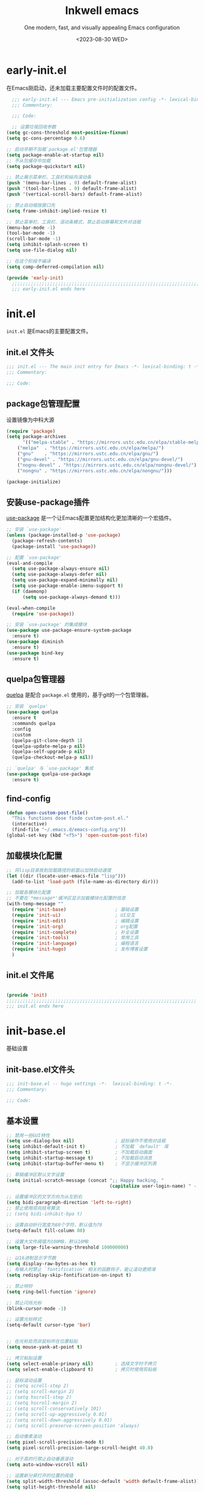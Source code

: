 #+TITLE: Inkwell emacs
#+SUBTITLE:  One modern, fast, and visually appealing Emacs configuration
#+AUTHOR: Elon Li
#+DATE: <2023-08-30 WED>
#+EMAIL: elonisme@keemail.me

#+STARTUP: overview
#+OPTIONS: author:nil date:nil email:nil timestamp:nil num:t

* early-init.el
:PROPERTIES:
:HEADER-ARGS: :tangle early-init.el
:END:

在Emacs刚启动，还未加载主要配置文件时的配置文件。

#+BEGIN_SRC emacs-lisp
  ;;; early-init.el --- Emacs pre-initialization config -*- lexical-binding: t -*-
  ;;; Commentary:

  ;;; Code:

  ;; 设置垃圾回收参数
(setq gc-cons-threshold most-positive-fixnum)
(setq gc-cons-percentage 0.6)

;; 启动早期不加载`package.el'包管理器
(setq package-enable-at-startup nil)
;; 不从包缓存中加载
(setq package-quickstart nil)

;; 禁止展示菜单栏、工具栏和纵向滚动条
(push '(menu-bar-lines . 0) default-frame-alist)
(push '(tool-bar-lines . 0) default-frame-alist)
(push '(vertical-scroll-bars) default-frame-alist)

;; 禁止自动缩放窗口先
(setq frame-inhibit-implied-resize t)

;; 禁止菜单栏、工具栏、滚动条模式，禁止启动屏幕和文件对话框
(menu-bar-mode -1)
(tool-bar-mode -1)
(scroll-bar-mode -1)
(setq inhibit-splash-screen t)
(setq use-file-dialog nil)

;; 在这个阶段不编译
(setq comp-deferred-compilation nil)

(provide 'early-init)
  ;;;;;;;;;;;;;;;;;;;;;;;;;;;;;;;;;;;;;;;;;;;;;;;;;;;;;;;;;;;;;;;;;;;;;;
  ;;; early-init.el ends here
#+END_SRC

* init.el
:PROPERTIES:
:HEADER-ARGS: :tangle init.el
:END:

=init.el= 是Emacs的主要配置文件。

** init.el 文件头
#+BEGIN_SRC emacs-lisp
;;; init.el --- The main init entry for Emacs -*- lexical-binding: t -*-
;;; Commentary:

;;; Code:

#+END_SRC

** package包管理配置
设置镜像为中科大源

#+begin_src emacs-lisp
(require 'package)
(setq package-archives
      '(("melpa-stable" . "https://mirrors.ustc.edu.cn/elpa/stable-melpa/")
	("melpa"  . "https://mirrors.ustc.edu.cn/elpa/melpa/")
	("gnu"    . "https://mirrors.ustc.edu.cn/elpa/gnu/")
	("gnu-devel" . "https://mirrors.ustc.edu.cn/elpa/gnu-devel/")
	("nognu-devel" . "https://mirrors.ustc.edu.cn/elpa/nongnu-devel/")
	("nongnu" . "https://mirrors.ustc.edu.cn/elpa/nongnu/")))

(package-initialize)
#+end_src

** 安装use-package插件
[[https://github.com/jwiegley/use-package][use-package]] 是一个让Emacs配置更加结构化更加清晰的一个宏插件。

#+begin_src emacs-lisp
;; 安装 `use-package'
(unless (package-installed-p 'use-package)
  (package-refresh-contents)
  (package-install 'use-package))

;; 配置 `use-package'
(eval-and-compile
  (setq use-package-always-ensure nil)
  (setq use-package-always-defer nil)
  (setq use-package-expand-minimally nil)
  (setq use-package-enable-imenu-support t)
  (if (daemonp)
	  (setq use-package-always-demand t)))

(eval-when-compile
  (require 'use-package))

;; 安装 `use-package' 的集成模块
(use-package use-package-ensure-system-package
  :ensure t)
(use-package diminish
  :ensure t)
(use-package bind-key
  :ensure t)
#+end_src

** quelpa包管理器
[[https://github.com/quelpa/quelpa][quelpa]] 是配合 =package.el= 使用的，基于git的一个包管理器。
#+BEGIN_SRC emacs-lisp
;; 安装 `quelpa'
(use-package quelpa
  :ensure t
  :commands quelpa
  :config
  :custom
  (quelpa-git-clone-depth 1)
  (quelpa-update-melpa-p nil)
  (quelpa-self-upgrade-p nil)
  (quelpa-checkout-melpa-p nil))

;; `quelpa' 与 `use-package' 集成
(use-package quelpa-use-package
  :ensure t)
#+END_SRC

** find-config
#+BEGIN_SRC emacs-lisp
(defun open-custom-post-file()
  "This functions dose finde custom-post.el."
  (interactive)
  (find-file "~/.emacs.d/emacs-config.org"))
(global-set-key (kbd "<f5>") 'open-custom-post-file)
#+END_SRC

** 加载模块化配置

#+BEGIN_SRC emacs-lisp
  ;; 将lisp目录放到加载路径的前面以加快启动速度
  (let ((dir (locate-user-emacs-file "lisp")))
    (add-to-list 'load-path (file-name-as-directory dir)))

  ;; 加载各模块化配置
  ;; 不要在`*message*'缓冲区显示加载模块化配置的信息
  (with-temp-message ""
    (require 'init-base)                  ; 基础设置
    (require 'init-ui)                    ; UI交互
    (require 'init-edit)                  ; 编辑设置
    (require 'init-org)                   ; org配置
    (require 'init-complete)              ; 补全设置
    (require 'init-tools)                 ; 常用工具
    (require 'init-language)              ; 编程语言
    (require 'init-hugo)                  ; 发布博客设置
    )
#+END_SRC

** init.el 文件尾
#+BEGIN_SRC emacs-lisp

(provide 'init)
;;;;;;;;;;;;;;;;;;;;;;;;;;;;;;;;;;;;;;;;;;;;;;;;;;;;;;;;;;;;;;;;;;;;;;
;;; init.el ends here
#+END_SRC

* init-base.el
:PROPERTIES:
:HEADER-ARGS: :tangle lisp/init-base.el :mkdirp yes
:END:
基础设置

** init-base.el文件头
#+BEGIN_SRC emacs-lisp
;;; init-base.el -- hugo settings -*-  lexical-binding: t -*-
;;; Commentary:

;;; Code:
#+END_SRC

** 基本设置
#+BEGIN_SRC emacs-lisp
;; 禁用一些GUI特性
(setq use-dialog-box nil)               ; 鼠标操作不使用对话框
(setq inhibit-default-init t)           ; 不加载 `default' 库
(setq inhibit-startup-screen t)         ; 不加载启动画面
(setq inhibit-startup-message t)        ; 不加载启动消息
(setq inhibit-startup-buffer-menu t)    ; 不显示缓冲区列表

;; 草稿缓冲区默认文字设置
(setq initial-scratch-message (concat ";; Happy hacking, "
                                      (capitalize user-login-name) " - Emacs ♥ you!\n\n"))

;; 设置缓冲区的文字方向为从左到右
(setq bidi-paragraph-direction 'left-to-right)
;; 禁止使用双向括号算法
;; (setq bidi-inhibit-bpa t)

;; 设置自动折行宽度为80个字符，默认值为70
(setq-default fill-column 80)

;; 设置大文件阈值为100MB，默认10MB
(setq large-file-warning-threshold 100000000)

;; 以16进制显示字节数
(setq display-raw-bytes-as-hex t)
;; 有输入时禁止 `fontification' 相关的函数钩子，能让滚动更顺滑
(setq redisplay-skip-fontification-on-input t)

;; 禁止响铃
(setq ring-bell-function 'ignore)

;; 禁止闪烁光标
(blink-cursor-mode -1)

;; 设置光标样式
(setq-default cursor-type 'bar) 


;; 在光标处而非鼠标所在位置粘贴
(setq mouse-yank-at-point t)

;; 拷贝粘贴设置
(setq select-enable-primary nil)        ; 选择文字时不拷贝
(setq select-enable-clipboard t)        ; 拷贝时使用剪贴板

;; 鼠标滚动设置
;; (setq scroll-step 2)
;; (setq scroll-margin 2)
;; (setq hscroll-step 2)
;; (setq hscroll-margin 2)
;; (setq scroll-conservatively 101)
;; (setq scroll-up-aggressively 0.01)
;; (setq scroll-down-aggressively 0.01)
;; (setq scroll-preserve-screen-position 'always)

;; 启动像素滚动
(setq pixel-scroll-precision-mode t)
(setq pixel-scroll-precision-large-scroll-height 40.0)

;; 对于高的行禁止自动垂直滚动
(setq auto-window-vscroll nil)

;; 设置新分屏打开的位置的阈值
(setq split-width-threshold (assoc-default 'width default-frame-alist))
(setq split-height-threshold nil)

;; TAB键设置，在Emacs里不使用TAB键，所有的TAB默认为4个空格
(setq-default indent-tabs-mode nil)
(setq-default tab-width 4)

;; yes或no提示设置，通过下面这个函数设置当缓冲区名字匹配到预设的字符串时自动回答yes
(setq original-y-or-n-p 'y-or-n-p)
(defalias 'original-y-or-n-p (symbol-function 'y-or-n-p))
(defun default-yes-sometimes (prompt)
  "automatically say y when buffer name match following string"
  (if (or
	   (string-match "has a running process" prompt)
	   (string-match "does not exist; create" prompt)
	   (string-match "modified; kill anyway" prompt)
	   (string-match "Delete buffer using" prompt)
	   (string-match "Kill buffer of" prompt)
	   (string-match "still connected.  Kill it?" prompt)
	   (string-match "Shutdown the client's kernel" prompt)
	   (string-match "kill them and exit anyway" prompt)
	   (string-match "Revert buffer from file" prompt)
	   (string-match "Kill Dired buffer of" prompt)
	   (string-match "delete buffer using" prompt)
       (string-match "Kill all pass entry" prompt)
       (string-match "for all cursors" prompt)
	   (string-match "Do you want edit the entry" prompt))
	  t
    (original-y-or-n-p prompt)))
(defalias 'yes-or-no-p 'default-yes-sometimes)
(defalias 'y-or-n-p 'default-yes-sometimes)

;; 设置剪贴板历史长度300，默认为60
(setq kill-ring-max 200)

;; 在剪贴板里不存储重复内容
(setq kill-do-not-save-duplicates t)

;; 设置位置记录长度为6，默认为16
;; 可以使用 `counsel-mark-ring' or `consult-mark' (C-x j) 来访问光标位置记录
;; 使用 C-x C-SPC 执行 `pop-global-mark' 直接跳转到上一个全局位置处
;; 使用 C-u C-SPC 跳转到本地位置处
(setq mark-ring-max 6)
(setq global-mark-ring-max 6)

;; 设置 emacs-lisp 的限制
(setq max-lisp-eval-depth 10000)        ; 默认值为 800
(setq max-specpdl-size 10000)           ; 默认值为 1600

;; 启用 `list-timers', `list-threads' 这两个命令
(put 'list-timers 'disabled nil)
(put 'list-threads 'disabled nil)

;; (that uses mouse-select/middle-button-click)
(setq x-select-enable-clipboard t)

;; If emacs is run in a terminal, the clipboard- functions have no
;; effect. Instead, we use of xsel, see
;; http://www.vergenet.net/~conrad/software/xsel/ -- "a command-line
;; program for getting and setting the contents of the X selection"
(unless window-system
 (when (getenv "DISPLAY")
  ;; Callback for when user cuts
  (defun xsel-cut-function (text &optional push)
    ;; Insert text to temp-buffer, and "send" content to xsel stdin
    (with-temp-buffer
      (insert text)
      ;; I prefer using the "clipboard" selection (the one the
      ;; typically is used by c-c/c-v) before the primary selection
      ;; (that uses mouse-select/middle-button-click)
      (call-process-region (point-min) (point-max) "xsel" nil 0 nil "--clipboard" "--input")))
  ;; Call back for when user pastes
  (defun xsel-paste-function()
    ;; Find out what is current selection by xsel. If it is different
    ;; from the top of the kill-ring (car kill-ring), then return
    ;; it. Else, nil is returned, so whatever is in the top of the
    ;; kill-ring will be used.
    (let ((xsel-output (shell-command-to-string "xsel --clipboard --output")))
      (unless (string= (car kill-ring) xsel-output)
	xsel-output )))
  ;; Attach callbacks to hooks
  (setq interprogram-cut-function 'xsel-cut-function)
  (setq interprogram-paste-function 'xsel-paste-function)
  ;; Idea from
  ;; http://shreevatsa.wordpress.com/2006/10/22/emacs-copypaste-and-x/
  ;; http://www.mail-archive.com/help-gnu-emacs@gnu.org/msg03577.html
 ))


;; 启用xterm-mouse-mode以支持鼠标选择文本
(xterm-mouse-mode 1)

;; 启用x-clipboard集成
(setq x-select-request-type '(UTF8_STRING COMPOUND_TEXT TEXT STRING))

;; 退出Emacs时进行确认
(setq confirm-kill-emacs 'y-or-n-p)

;; 在模式栏上显示当前光标的列号
(column-number-mode t)

#+END_SRC

** 编码设置
#+BEGIN_SRC emacs-lisp
  ;; 配置所有的编码为UTF-8，参考：
  ;; https://thraxys.wordpress.com/2016/01/13/utf-8-in-emacs-everywhere-forever/
  (setq locale-coding-system 'utf-8)
  (set-terminal-coding-system 'utf-8)
  (set-keyboard-coding-system 'utf-8)
  (set-selection-coding-system 'utf-8)
  (set-default-coding-systems 'utf-8)
  (set-language-environment 'utf-8)
  (set-clipboard-coding-system 'utf-8)
  (set-file-name-coding-system 'utf-8)
  (set-buffer-file-coding-system 'utf-8)
  (prefer-coding-system 'utf-8)
  (modify-coding-system-alist 'process "*" 'utf-8)
  (when (display-graphic-p)
    (setq x-select-request-type '(UTF8_STRING COMPOUND_TEXT TEXT STRING)))
#+END_SRC

** line-number-mode
#+BEGIN_SRC emacs-lisp
  ;; 在编程模式下显示行号
  (add-hook 'prog-mode-hook 'display-line-numbers-mode)
  ;; 在其他模式下禁用行号显示
  (global-display-line-numbers-mode -1)
#+END_SRC

** no-littering让配置目录简洁
#+BEGIN_SRC emacs-lisp
  (use-package no-littering
    :ensure t)
#+END_SRC

** saveplace记住每个文件的光标位置
#+BEGIN_SRC emacs-lisp
  (use-package saveplace
    :ensure nil
    :hook (after-init . save-place-mode))
#+END_SRC

** recentf最近打开的文件历史
#+BEGIN_SRC emacs-lisp
  (use-package recentf
  :ensure nil
  :defines no-littering-etc-directory no-littering-var-directory
  :hook (after-init . recentf-mode)
  :custom
  (recentf-max-saved-items 300)
  (recentf-auto-cleanup 'never)
  ;; `recentf-add-file' will apply handlers first, then call `string-prefix-p'
  ;; to check if it can be pushed to recentf list.
  (recentf-filename-handlers '(abbreviate-file-name))
  (recentf-exclude `(,@(cl-loop for f in `(,package-user-dir
                                           ,no-littering-var-directory
                                           ,no-littering-etc-directory)
                                collect (abbreviate-file-name f))
                     ;; Folders on MacOS start
                     "^/private/tmp/"
                     "^/var/folders/"
                     ;; Folders on MacOS end
                     ".cache"
                     ".cask"
                     ".elfeed"
                     "elfeed"
                     "bookmarks"
                     "cache"
                     "ido.*"
                     "persp-confs"
                     "recentf"
                     "undo-tree-hist"
                     "url"
                     "^/tmp/"
                     "/ssh\\(x\\)?:"
                     "/su\\(do\\)?:"
                     "^/usr/include/"
                     "/TAGS\\'"
                     "COMMIT_EDITMSG\\'")))
#+END_SRC

** savehist
#+BEGIN_SRC emacs-lisp
  (use-package savehist
    :ensure nil
    :hook (after-init . savehist-mode)
    :config
    ;; Allow commands in minibuffers, will affect `dired-do-dired-do-find-regexp-and-replace' command:
    (setq enable-recursive-minibuffers t)
    (setq history-length 1000)
    (setq savehist-additional-variables '(mark-ring
                                          global-mark-ring
                                          search-ring
                                          regexp-search-ring
                                          extended-command-history))
    (setq savehist-autosave-interval 300))
#+END_SRC

** crux
#+BEGIN_SRC emacs-lisp
(use-package crux
  :ensure t
  :bind (("C-a" . crux-move-beginning-of-line)
         ("C-x 4 t" . crux-transpose-windows)
         ("C-x K" . crux-kill-other-buffers)
         ("C-k" . crux-smart-kill-line)
         ("C-c r" . crux-rename-file-and-buffer)
         ("C-x DEL" . crux-kill-line-backwards))
  :config
  (crux-with-region-or-buffer indent-region)
  (crux-with-region-or-buffer untabify)
  (crux-with-region-or-point-to-eol kill-ring-save)
  (defalias 'rename-file-and-buffer #'crux-rename-file-and-buffer))
#+END_SRC

** restart-emacs

#+BEGIN_SRC emacs-lisp
  (use-package restart-emacs
  :ensure t
  :bind
  (("C-c C-x r" . restart-emacs))
  )
#+END_SRC

** 关闭自动备份

#+BEGIN_SRC emacs-lisp
(setq make-backup-files nil)                                  ; 不自动备份
(setq auto-save-default nil)                                  ; 不使用Emacs自带的自动保存
#+END_SRC

** 自动加载
#+BEGIN_SRC emacs-lisp
(use-package autorevert
  :ensure nil
  :hook (after-init . global-auto-revert-mode)
  :bind ("s-u" . revert-buffer)
  :custom
  (auto-revert-interval 10)
  (auto-revert-avoid-polling t)
  (auto-revert-verbose nil)
  (auto-revert-remote-files t)
  (auto-revert-check-vc-info t)
  (global-auto-revert-non-file-buffers t))
#+END_SRC

** Swiper
#+BEGIN_SRC emacs-lisp
(use-package swiper
  :ensure t
  :bind (("C-s" . swiper)
         )
  )
#+END_SRC


** init-base.el 文件尾
#+BEGIN_SRC emacs-lisp

(provide 'init-base)
;;;;;;;;;;;;;;;;;;;;;;;;;;;;;;;;;;;;;;;;;;;;;;;;;;;;;;;;;;;;;;;;;;;;;;
;;; init-base.el ends here
#+END_SRC

* init-ui.el
:PROPERTIES:
:HEADER-ARGS: :tangle lisp/init-ui.el :mkdirp yes
:END:
外观设置

** init-ui.el文件头
#+BEGIN_SRC emacs-lisp
;;; init-ui.el -- hugo settings -*-  lexical-binding: t -*-
;;; Commentary:

;;; Code:
#+END_SRC

** Dashboard
#+BEGIN_SRC emacs-lisp
(use-package dashboard
  :ensure t
  :init
  (progn
    ;; Set the title
    (setq dashboard-banner-logo-title "Welcom Inkwell Emacs")
    ;; Set the banner
    (setq dashboard-startup-banner "/home/elon/.emacs.d/logo.png")
    ;; Content is not centered by default. To center, set
    (setq dashboard-center-content t)
    (setq dashboard-display-icons-p t) ;; display icons on both GUI and terminal
    (setq dashboard-icon-type 'nerd-icons) ;; use `nerd-icons' package
    (setq dashboard-set-heading-icons t)
    (setq dashboard-set-file-icons t)
    )
  :config
  (dashboard-setup-startup-hook)

  ;; Customize the dashboard items
  (setq dashboard-items '((recents . 6)
                          (bookmarks . 6)
                          ))
  )
#+END_SRC

** keycast按键展示
#+BEGIN_SRC emacs-lisp
(use-package keycast
  :ensure t
  :hook (after-init . keycast-mode)
  :config
  ;; set for doom-modeline support
  ;; With the latest change 72d9add, mode-line-keycast needs to be modified to keycast-mode-line.
  (define-minor-mode keycast-mode
    "Show current command and its key binding in the mode line (fix for use with doom-mode-line)."
    :global t
    (if keycast-mode
        (progn
          (add-hook 'pre-command-hook 'keycast--update t)
          (add-to-list 'global-mode-string '("" keycast-mode-line "  ")))
      (remove-hook 'pre-command-hook 'keycast--update)
      (setq global-mode-string (delete '("" keycast-mode-line "  ") global-mode-string))
      ))

  (dolist (input '(self-insert-command
                   org-self-insert-command))
    (add-to-list 'keycast-substitute-alist `(,input "." "Typing…")))

  (dolist (event '(mouse-event-p
                   mouse-movement-p
                   mwheel-scroll))
    (add-to-list 'keycast-substitute-alist `(,event nil)))

  (setq keycast-log-format "%-20K%C\n")
  (setq keycast-log-frame-alist
        '((minibuffer . nil)))
  (setq keycast-log-newest-first t)
  )
#+END_SRC

** doom-modelien
#+BEGIN_SRC emacs-lisp
(use-package nyan-mode
  :ensure t
  :init (nyan-mode))

(use-package doom-modeline
  :ensure t
  :hook (after-init . doom-modeline-mode)
  :config
  (display-time-mode t)
  (setq doom-modeline-time t)
 )
#+END_SRC

** doom-themes
#+BEGIN_SRC emacs-lisp
(use-package doom-themes
  :ensure t
  :config
  (load-theme 'doom-moonlight t)
  )
#+END_SRC

** font-setting
#+BEGIN_SRC emacs-lisp
  (use-package fontaine
    :ensure t
    :when (display-graphic-p)
    ;; :hook (kill-emacs . fontaine-store-latest-preset)
    :config
    (setq fontaine-latest-state-file
	  (locate-user-emacs-file "etc/fontaine-latest-state.eld"))
    (setq fontaine-presets
	  '((regular
	     :default-height 150
	     :default-weight normal
	     :fixed-pitch-height 1.0
	     :variable-pitch-height 1.0
	     )
	    (large
	     :default-height 250
	     :default-weight normal
	     :fixed-pitch-height 1.0
	     :variable-pitch-height 1.05
	     )
	    (t
	     :default-family "IntelOne Mono"
         :fixed-pitch-family "IntelOne Mono"
         :variable-pitch-family "IntelOne Mono"
         :italic-family "IntelOne Mono"
         :default-weight normal
	     :variable-pitch-weight normal
	     :bold-weight normal
	     :italic-slant italic
	     :line-spacing 0.1)
	    ))
    ;; (fontaine-set-preset (or (fontaine-restore-latest-preset) 'regular))
    (fontaine-set-preset 'regular)

    ;; set emoji font
    (set-fontset-font
     t
     (if (version< emacs-version "28.2")
	 '(#x1f300 . #x1fad0)
       'emoji)
     (cond
      ((member "Noto Emoji" (font-family-list)) "Noto Emoji")
      ((member "Symbola" (font-family-list)) "Symbola")
      ((member "Noto Color Emoji" (font-family-list)) "Noto Color Emoji")
      ((member "Segoe UI Emoji" (font-family-list)) "Segoe UI Emoji")
      ))

     ;; set Chinese font
    (dolist (charset '(kana han symbol cjk-misc bopomofo))
      (set-fontset-font
       (frame-parameter nil 'font)
       charset
       (font-spec :family
		  (cond
		   ((eq system-type 'darwin)
		    (cond
		     ((member "Sarasa Term SC Nerd" (font-family-list)) "Sarasa Term SC Nerd")
		     ((member "PingFang SC" (font-family-list)) "PingFang SC")
		     ((member "WenQuanYi Zen Hei" (font-family-list)) "WenQuanYi Zen Hei")
		     ((member "Microsoft YaHei" (font-family-list)) "Microsoft YaHei")
		     ))
		   ((eq system-type 'gnu/linux)
		    (cond
		     ((member "Sarasa Term SC Nerd" (font-family-list)) "Sarasa Term SC Nerd")
		     ((member "WenQuanYi Zen Hei" (font-family-list)) "WenQuanYi Zen Hei")		     
		     ))
		   (t
		    (cond
		     ((member "Sarasa Term SC Nerd" (font-family-list)) "Sarasa Term SC Nerd")
		     ((member "Microsoft YaHei" (font-family-list)) "Microsoft YaHei")
		     )))
		  )))
    
    ;; set font scale
 (setq face-font-rescale-alist `(
                                  ("Symbola"             . 1.3)
                                  ("Microsoft YaHei"     . 1.2)
                                  ("WenQuanYi Zen Hei"   . 1.2)
                                  ("Sarasa Term SC Nerd" . 1.2)
                                  ("PingFang SC"         . 1.16)
                                  ("Lantinghei SC"       . 1.16)
                                  ("Kaiti SC"            . 1.16)
                                  ("Yuanti SC"           . 1.16)
                                  ("Apple Color Emoji"   . 0.91)
                                  ))
    
 )
#+END_SRC

#+CAPTION: 测试中英文字体对齐
#+NAME: 测试中英文字体对齐
| 汉字    | 你好  |
| English | Hello |

** nerd-icons
#+BEGIN_SRC emacs-lisp
(use-package nerd-icons
  :ensure t
  :custom
  ;; The Nerd Font you want to use in GUI
  ;; "Symbols Nerd Font Mono" is the default and is recommended
  ;; but you can use any other Nerd Font if you want
  (nerd-icons-font-family "Symbols Nerd Font Mono")
  )
#+END_SRC

** init-ui.el 文件尾
#+BEGIN_SRC emacs-lisp

(provide 'init-ui)
;;;;;;;;;;;;;;;;;;;;;;;;;;;;;;;;;;;;;;;;;;;;;;;;;;;;;;;;;;;;;;;;;;;;;;
;;; init-ui.el ends here
#+END_SRC

* init-edit.el
:PROPERTIES:
:HEADER-ARGS: :tangle lisp/init-edit.el :mkdirp yes
:END:
编辑设置

** init-edit.el文件头
#+BEGIN_SRC emacs-lisp
;;; init-edit.el -- hugo settings -*-  lexical-binding: t -*-
;;; Commentary:

;;; Code:
#+END_SRC

** ace-window
#+BEGIN_SRC emacs-lisp
    (use-package ace-window
    :ensure t
    :init
    (setq aw-keys '(?1 ?2 ?3 ?4 ?5 ?6 ?7 ?8 ?9))
    :config
    ;; 增大数字跳转显示的字体大小
    (custom-set-faces
     '(aw-leading-char-face ((t (:height 2.0 :foreground "red")))))
    :bind (("C-x o" . ace-window))
    )
  
#+END_SRC

** 恢复单屏
#+BEGIN_SRC emacs-lisp
(defun my-kill-buffer-and-close-window ()
  "Kill the current buffer and close its window."
  (interactive)
  (let ((current-window (selected-window))
        (buffer-to-kill (current-buffer)))
    (kill-buffer buffer-to-kill)
    (delete-window current-window)))

(global-set-key (kbd "C-x k") 'my-kill-buffer-and-close-window)
#+END_SRC

** good-scroll
#+BEGIN_SRC emacs-lisp
;; (use-package good-scroll
;;   :ensure t
;;   :if window-system          ; 在图形化界面时才使用这个插件
;;   :init (good-scroll-mode))
#+END_SRC

** multiple-cursors多光标编辑
#+BEGIN_SRC emacs-lisp
(use-package multiple-cursors
  :ensure t
  :bind-keymap ("C-c o" . multiple-cursors-map)
  :bind (("C-`"   . mc/mark-next-like-this)
         ;;("C-\\"  . mc/unmark-next-like-this)
         :map multiple-cursors-map
              ("SPC" . mc/edit-lines)
              (">"   . mc/mark-next-like-this)
              ("<"   . mc/mark-previous-like-this)
              ("a"   . mc/mark-all-like-this)
              ("n"   . mc/mark-next-like-this-word)
              ("p"   . mc/mark-previous-like-this-word)
              ("r"   . set-rectangular-region-anchor)
              )
  :config
  (defvar multiple-cursors-map nil "keymap for `multiple-cursors")
  (setq multiple-cursors-map (make-sparse-keymap))
  (setq mc/list-file (concat user-emacs-directory "/etc/mc-lists.el"))
  (setq mc/always-run-for-all t)
  )
#+END_SRC

** delsel选择文本输入时直接替换
#+BEGIN_SRC emacs-lisp
;; Directly modify when selecting text
(use-package delsel
  :ensure t
  :hook (after-init . delete-selection-mode))
#+END_SRC

** avy光标移动
#+BEGIN_SRC emacs-lisp
    (use-package avy
      :ensure t
      :bind (("C-." . my/avy-goto-char-timer)
	     ("C-。" . my/avy-goto-char-timer)
	     :map isearch-mode-map
	     ("C-." . avy-isearch))
      :config
      ;; Make `avy-goto-char-timer' support pinyin, refer to:
      ;; https://emacs-china.org/t/avy-avy-goto-char-timer/20900/2
      (defun my/avy-goto-char-timer (&optional arg)
	"Make avy-goto-char-timer support pinyin"
	(interactive "P")
	(let ((avy-all-windows (if arg
				   (not avy-all-windows)
				 avy-all-windows)))
	  (avy-with avy-goto-char-timer
	    (setq avy--old-cands (avy--read-candidates
				  'pinyinlib-build-regexp-string))
	    (avy-process avy--old-cands))))

      (defun avy-action-kill-whole-line (pt)
	"avy action: kill the whole line where avy selection is"
	(save-excursion
	  (goto-char pt)
	  (kill-whole-line))
	(select-window
	 (cdr
	  (ring-ref avy-ring 0)))
	t)

      (defun avy-action-copy-whole-line (pt)
	"avy action: copy the whole line where avy selection is"
	(save-excursion
	  (goto-char pt)
	  (cl-destructuring-bind (start . end)
	      (bounds-of-thing-at-point 'line)
	    (copy-region-as-kill start end)))
	(select-window
	 (cdr
	  (ring-ref avy-ring 0)))
	t)

      (defun avy-action-yank-whole-line (pt)
	"avy action: copy the line where avy selection is and paste to current point"
	(avy-action-copy-whole-line pt)
	(save-excursion (yank))
	t)

      (defun avy-action-teleport-whole-line (pt)
	"avy action: kill the line where avy selection is and paste to current point"
	(avy-action-kill-whole-line pt)
	(save-excursion (yank)) t)

      (defun avy-action-helpful (pt)
	"avy action: get helpful information at point"
	(save-excursion
	  (goto-char pt)
	  (helpful-at-point))
	;; (select-window
	;;  (cdr (ring-ref avy-ring 0)))
	t)

      (defun avy-action-mark-to-char (pt)
	"avy action: mark from current point to avy selection"
	(activate-mark)
	(goto-char pt))

      (defun avy-action-flyspell (pt)
	"avy action: flyspell the word where avy selection is"
	(save-excursion
	  (goto-char pt)
	  (when (require 'flyspell nil t)
	    (flyspell-correct-wrapper))))

      (defun avy-action-define (pt)
	"avy action: define the word in dictionary where avy selection is"
	(save-excursion
	  (goto-char pt)
	  (fanyi-dwim2)))

      (defun avy-action-embark (pt)
	"avy action: embark where avy selection is"
	(unwind-protect
	    (save-excursion
	      (goto-char pt)
	      (embark-act))
	  (select-window
	   (cdr (ring-ref avy-ring 0))))
	t)

      (defun avy-action-google (pt)
	"avy action: google the avy selection when it is a word or browse it when it is a link"
	(save-excursion
	  (goto-char pt)
	  (my/search-or-browse)))

      (setf (alist-get ?k avy-dispatch-alist) 'avy-action-kill-stay
	    (alist-get ?K avy-dispatch-alist) 'avy-action-kill-whole-line
	    (alist-get ?w avy-dispatch-alist) 'avy-action-copy
	    (alist-get ?W avy-dispatch-alist) 'avy-action-copy-whole-line
	    (alist-get ?y avy-dispatch-alist) 'avy-action-yank
	    (alist-get ?Y avy-dispatch-alist) 'avy-action-yank-whole-line
	    (alist-get ?t avy-dispatch-alist) 'avy-action-teleport
	    (alist-get ?T avy-dispatch-alist) 'avy-action-teleport-whole-line
	    (alist-get ?H avy-dispatch-alist) 'avy-action-helpful
	    (alist-get ?  avy-dispatch-alist) 'avy-action-mark-to-char
	    (alist-get ?\; avy-dispatch-alist) 'avy-action-flyspell
	    (alist-get ?= avy-dispatch-alist) 'avy-action-define
	    (alist-get ?o avy-dispatch-alist) 'avy-action-embark
	    (alist-get ?G avy-dispatch-alist) 'avy-action-google
	    )

      :custom
      ;; (avy-case-fold-search t)              ; default is t
      (avy-timeout-seconds 1.0)
      (avy-all-windows t)
      (avy-background t)
      (avy-keys '(?a ?s ?d ?f ?g ?h ?j ?l ?q ?e ?r ?u ?i ?p ?n))
      )
#+END_SRC
** init-edit.el 文件尾
#+BEGIN_SRC emacs-lisp

(provide 'init-edit)
;;;;;;;;;;;;;;;;;;;;;;;;;;;;;;;;;;;;;;;;;;;;;;;;;;;;;;;;;;;;;;;;;;;;;;
;;; init-edit.el ends here
#+END_SRC

* init-org.el
:PROPERTIES:
:HEADER-ARGS: :tangle lisp/init-org.el :mkdirp yes
:END:

** init-org.el 文件头

#+BEGIN_SRC emacs-lisp
;;; init-org.el --- Org mode settings -*- lexical-binding: t -*-
;;; Commentary:

;;; Code:

#+END_SRC

** org-mode
#+BEGIN_SRC emacs-lisp
(use-package org
  :ensure nil
  :mode ("\\.org\\'" . org-mode)
  :hook ((org-mode . visual-line-mode)
	 (org-mode . my/org-prettify-symbols))
  :commands (org-find-exact-headline-in-buffer org-set-tags)
  :custom-face
  ;; 设置Org mode标题以及每级标题行的大小
  (org-document-title ((t (:height 1.75 :weight bold))))
  (org-level-1 ((t (:height 1.2 :weight bold))))
  (org-level-2 ((t (:height 1.15 :weight bold))))
  (org-level-3 ((t (:height 1.1 :weight bold))))
  (org-level-4 ((t (:height 1.05 :weight bold))))
  (org-level-5 ((t (:height 1.0 :weight bold))))
  (org-level-6 ((t (:height 1.0 :weight bold))))
  (org-level-7 ((t (:height 1.0 :weight bold))))
  (org-level-8 ((t (:height 1.0 :weight bold))))
  (org-level-9 ((t (:height 1.0 :weight bold))))
  :config
  ;; ================================
  ;; 在org mode里美化字符串
  ;; ================================
  (defun my/org-prettify-symbols ()
    (interactive)
    (setq prettify-symbols-alist
	  (mapcan (lambda (x) (list x (cons (upcase (car x)) (cdr x))))
		  '(
		    ("[ ]"              . 9744)         ; ☐
		    ("[X]"              . 9745)         ; ☑
		    ("[-]"              . 8863)         ; ⊟
		    ("#+begin_src"      . 9998)         ; ✎
		    ("#+end_src"        . 9633)         ; □
		    ("#+begin_ai"       . 9883)         ; ⚛
		    ("#+end_ai"         . 9998)         ; ✎
		    ("#+begin_example"  . 129083)       ; 🌛
		    ("#+end_example"    . 129081)       ; 🌙
		    ("#+results:"       . 9776)         ; ☰
		    ("#+attr_latex:"    . "🄛")
		    ("#+attr_html:"     . "🄗")
		    ("#+attr_org:"      . "🄞")
		    ("#+name:"          . "🄝")         ; 127261
		    ("#+caption:"       . "🄒")         ; 127250
		    ("#+date:"          . "📅")         ; 128197
		    ("#+author:"        . "💁")         ; 128100
		    ("#+setupfile:"     . 128221)       ; 📝
		    ("#+email:"         . 128231)       ; 📧
		    ("#+startup:"       . 10034)        ; ✲
		    ("#+options:"       . 9965)         ; ⛭
		    ("#+title:"         . 10162)        ; ➲
		    ("#+subtitle:"      . 11146)        ; ⮊
		    ("#+downloaded:"    . 8650)         ; ⇊
		    ("#+language:"      . 128441)       ; 🖹
		    ("#+begin_quote"    . 187)          ; »
		    ("#+end_quote"      . 171)          ; «
                    ("#+begin_results"  . 8943)         ; ⋯
                    ("#+end_results"    . 8943)         ; ⋯
		    )))
    (setq prettify-symbols-unprettify-at-point t)
    (prettify-symbols-mode 1))

  ;; 提升latex预览的图片清晰度
  (plist-put org-format-latex-options :scale 1.8)

  ;; 设置标题行之间总是有空格；列表之间根据情况自动加空格
  (setq org-blank-before-new-entry '((heading . t)
				     (plain-list-item . auto)
				     ))

  (setq org-clock-sound "~/.emacs.d/ding.wav")

  (setq org-latex-listings 'minted)

  ;; ======================================
  ;; 设置打开Org links的程序
  ;; ======================================
  (defun my-func/open-and-play-gif-image (file &optional link)
    "Open and play GIF image `FILE' in Emacs buffer.

Optional for Org-mode file: `LINK'."
    (let ((gif-image (create-image file))
	  (tmp-buf (get-buffer-create "*Org-mode GIF image animation*")))
      (switch-to-buffer tmp-buf)
      (erase-buffer)
      (insert-image gif-image)
      (image-animate gif-image nil t)
      (local-set-key (kbd "q") 'bury-buffer)
      ))
  (setq org-file-apps '(("\\.png\\'"     . default)
                        (auto-mode       . emacs)
                        (directory       . emacs)
                        ("\\.mm\\'"      . default)
                        ("\\.x?html?\\'" . default)
                        ("\\.pdf\\'"     . emacs)
                        ("\\.md\\'"      . emacs)
                        ("\\.gif\\'"     . my-func/open-and-play-gif-image)
                        ("\\.xlsx\\'"    . default)
                        ("\\.svg\\'"     . default)
                        ("\\.pptx\\'"    . default)
                        ("\\.docx\\'"    . default)))

  :custom
  ;; 设置Org mode的目录
  (org-directory "~/org")
  ;; 设置笔记的默认存储位置
  (org-default-notes-file (expand-file-name "capture.org" org-directory))
  ;; 启用一些子模块
  (org-modules '(ol-bibtex ol-gnus ol-info ol-eww org-habit org-protocol))
  ;; 在按M-RET时，是否根据光标所在的位置分行，这里设置为是
  ;; (org-M-RET-may-split-line '((default . nil)))
  ;; 一些Org mode自带的美化设置
  ;; 标题行美化
  (org-fontify-whole-heading-line t)
  ;; 设置标题行折叠符号
  (org-ellipsis " ▾")
  ;; 在活动区域内的所有标题栏执行某些命令
  (org-loop-over-headlines-in-active-region t)
  ;; TODO标签美化
  (org-fontify-todo-headline t)
  ;; DONE标签美化
  (org-fontify-done-headline t)
  ;; 引用块美化
  (org-fontify-quote-and-verse-blocks t)
  ;; 隐藏宏标记
  (org-hide-macro-markers t)
  ;; 隐藏强调标签
  (org-hide-emphasis-markers t)
  ;; 高亮latex语法
  (org-highlight-latex-and-related '(native script entities))
  ;; 以UTF-8显示
  (org-pretty-entities t)
  ;; 是否隐藏标题栏的前置星号，这里我们通过org-modern来隐藏
  ;; (org-hide-leading-stars t)
  ;; 当启用缩进模式时自动隐藏前置星号
  (org-indent-mode-turns-on-hiding-stars t)
  ;; 自动启用缩进
  (org-startup-indented nil)
  ;; 根据标题栏自动缩进文本
  (org-adapt-indentation nil)
  ;; 自动显示图片
  (org-startup-with-inline-images t)
  ;; 默认以Overview的模式展示标题行
  (org-startup-folded 'overview)
  ;; 允许字母列表
  (org-list-allow-alphabetical t)
  ;; 列表的下一级设置
  (org-list-demote-modify-bullet '(
				   ("-"  . "+")
                                   ("+"  . "1.")
				   ("1." . "a.")
				   ))
  ;; 编辑时检查是否在折叠的不可见区域
  (org-fold-catch-invisible-edits 'smart)
  ;; 在当前位置插入新标题行还是在当前标题行后插入，这里设置为当前位置
  (org-insert-heading-respect-content nil)
  ;; 设置图片的最大宽度，如果有imagemagick支持将会改变图片实际宽度
  ;; 四种设置方法：(1080), 1080, t, nil
  (org-image-actual-width nil)
  ;; imenu的最大深度，默认为2
  (org-imenu-depth 4)
  ;; 回车要不要触发链接，这里设置不触发
  (org-return-follows-link nil)
  ;; 上标^下标_是否需要特殊字符包裹，这里设置需要用大括号包裹
  (org-use-sub-superscripts '{})
  ;; 复制粘贴标题行的时候删除id
  (org-clone-delete-id t)
  ;; 粘贴时调整标题行的级别
  (org-yank-adjusted-subtrees t)

  ;; TOOD的关键词设置，可以设置不同的组
  (org-todo-keywords '((sequence "TODO(t)" "HOLD(h!)" "WIP(i!)" "WAIT(w!)" "|" "DONE(d!)" "CANCELLED(c@/!)")
		       (sequence "REPORT(r)" "BUG(b)" "KNOWNCAUSE(k)" "|" "FIXED(f!)")))
  ;; TODO关键词的样式设置
  (org-todo-keyword-faces '(("TODO"       :foreground "#7c7c75" :weight bold)
			    ("HOLD"       :foreground "#feb24c" :weight bold)
			    ("WIP"        :foreground "#0098dd" :weight bold)
			    ("WAIT"       :foreground "#9f7efe" :weight bold)
			    ("DONE"       :foreground "#50a14f" :weight bold)
			    ("CANCELLED"  :foreground "#ff6480" :weight bold)
			    ("REPORT"     :foreground "magenta" :weight bold)
			    ("BUG"        :foreground "red"     :weight bold)
			    ("KNOWNCAUSE" :foreground "yellow"  :weight bold)
			    ("FIXED"      :foreground "green"   :weight bold)))
  ;; 当标题行状态变化时标签同步发生的变化
  ;; Moving a task to CANCELLED adds a CANCELLED tag
  ;; Moving a task to WAIT adds a WAIT tag
  ;; Moving a task to HOLD adds WAIT and HOLD tags
  ;; Moving a task to a done state removes WAIT and HOLD tags
  ;; Moving a task to TODO removes WAIT, CANCELLED, and HOLD tags
  ;; Moving a task to DONE removes WAIT, CANCELLED, and HOLD tags
  (org-todo-state-tags-triggers
   (quote (("CANCELLED" ("CANCELLED" . t))
	   ("WAIT" ("WAIT" . t))
	   ("HOLD" ("WAIT") ("HOLD" . t))
	   (done ("WAIT") ("HOLD"))
	   ("TODO" ("WAIT") ("CANCELLED") ("HOLD"))
	   ("DONE" ("WAIT") ("CANCELLED") ("HOLD")))))
  ;; 使用专家模式选择标题栏状态
  (org-use-fast-todo-selection 'expert)
  ;; 父子标题栏状态有依赖
  (org-enforce-todo-dependencies t)
  ;; 标题栏和任务复选框有依赖
  (org-enforce-todo-checkbox-dependencies t)
  ;; 优先级样式设置
  (org-priority-faces '((?A :foreground "red")
			(?B :foreground "orange")
			(?C :foreground "yellow")))
  ;; 标题行全局属性设置
  (org-global-properties '(("EFFORT_ALL" . "0:15 0:30 0:45 1:00 2:00 3:00 4:00 5:00 6:00 7:00 8:00")
			   ("APPT_WARNTIME_ALL" . "0 5 10 15 20 25 30 45 60")
			   ("RISK_ALL" . "Low Medium High")
			   ("STYLE_ALL" . "habit")))
  ;; Org columns的默认格式
  (org-columns-default-format "%25ITEM %TODO %SCHEDULED %DEADLINE %3PRIORITY %TAGS %CLOCKSUM %EFFORT{:}")
  ;; 当状态从DONE改成其他状态时，移除 CLOSED: [timestamp]
  (org-closed-keep-when-no-todo t)
  ;; DONE时加上时间戳
  (org-log-done 'time)
  ;; 重复执行时加上时间戳
  (org-log-repeat 'time)
  ;; Deadline修改时加上一条记录
  (org-log-redeadline 'note)
  ;; Schedule修改时加上一条记录
  (org-log-reschedule 'note)
  ;; 以抽屉的方式记录
  (org-log-into-drawer t)
  ;; 紧接着标题行或者计划/截止时间戳后加上记录抽屉
  (org-log-state-notes-insert-after-drawers nil)

  ;; refile使用缓存
  (org-refile-use-cache t)
  ;; refile的目的地，这里设置的是agenda文件的所有标题
  (org-refile-targets '((org-agenda-files . (:maxlevel . 9))))
  ;; 将文件名加入到路径
  (org-refile-use-outline-path 'file)
  ;; 是否按步骤refile
  (org-outline-path-complete-in-steps nil)
  ;; 允许创建新的标题行，但需要确认
  (org-refile-allow-creating-parent-nodes 'confirm)

  ;; 设置标签的默认位置，默认是第77列右对齐
  ;; (org-tags-column -77)
  ;; 自动对齐标签
  (org-auto-align-tags t)
  ;; 标签不继承
  (org-use-tag-inheritance nil)
  ;; 在日程视图的标签不继承
  (org-agenda-use-tag-inheritance nil)
  ;; 标签快速选择
  (org-use-fast-tag-selection t)
  ;; 标签选择不需要回车确认
  (org-fast-tag-selection-single-key t)
  ;; 定义了有序属性的标题行也加上 OREDERD 标签
  (org-track-ordered-property-with-tag t)
  ;; 始终存在的的标签
  (org-tag-persistent-alist '(("read"     . ?r)
			      ("mail"     . ?m)
			      ("emacs"    . ?e)
			      ("study"    . ?s)
			      ("work"     . ?w)))
  ;; 预定义好的标签
  (org-tag-alist '((:startgroup)
		   ("crypt"    . ?c)
		   ("linux"    . ?l)
		   ("apple"    . ?a)
		   ("noexport" . ?n)
		   ("ignore"   . ?i)
		   ("TOC"      . ?t)
		   (:endgroup)))

  ;; 归档设置
  (org-archive-location "%s_archive::datetree/")
  )

(global-set-key (kbd "C-c SPC") 'org-mark-ring-goto)

;; Org mode的附加包，有诸多附加功能
(use-package org-contrib
  :ensure t)
#+END_SRC
** Org-modern
#+BEGIN_SRC emacs-lisp
(use-package org-modern
  :ensure t
  :hook (after-init . (lambda ()
                        (setq org-modern-hide-stars 'leading)
                        (global-org-modern-mode t)))
  :config
  ;; 标题行型号字符
  (setq org-modern-star ["◉" "○" "✸" "✳" "◈" "◇" "✿" "❀" "✜"])
  ;; 额外的行间距，0.1表示10%，1表示1px
  (setq-default line-spacing 0.1)
  ;; tag边框宽度，还可以设置为 `auto' 即自动计算
  (setq org-modern-label-border 1)
  ;; 设置表格竖线宽度，默认为3
  (setq org-modern-table-vertical 2)
  ;; 设置表格横线为0，默认为0.1
  (setq org-modern-table-horizontal 0)

   ;; 复选框美化
  (setq org-modern-checkbox
        '((?X . #("▢✓" 0 2 (composition ((2)))))
          (?- . #("▢–" 0 2 (composition ((2)))))
          (?\s . #("▢" 0 1 (composition ((1)))))))
  ;; 列表符号美化
  (setq org-modern-list
        '((?- . "•")
          (?+ . "◦")
          (?* . "▹")))
  
  ;; 代码块类型美化，我们使用了 `prettify-symbols-mode'
  (setq org-modern-block-name nil)
  ;; #+关键字美化，我们使用了 `prettify-symbols-mode'
  (setq org-modern-keyword nil)
  )
#+END_SRC

** org-appear
#+BEGIN_SRC emacs-lis
(use-package org-appear
  :ensure t
  :hook (org-mode . org-appear-mode)
  :config
  (setq org-appear-autolinks t)
  (setq org-appear-autosubmarkers t)
  (setq org-appear-autoentities t)
  (setq org-appear-autokeywords t)
  (setq org-appear-inside-latex t)
  )
#+END_SRC

** org-auto-tangle
#+BEGIN_SRC emacs-lis
(use-package org-auto-tangle
  :ensure t
  :hook (org-mode . org-auto-tangle-mode)
  :config
  (setq org-auto-tangle-default t)
  )
#+END_SRC

** org-src
#+BEGIN_SRC emacs-lisp
(use-package org-src
  :ensure nil
  :hook (org-babel-after-execute . org-redisplay-inline-images)
  :bind (("s-l" . show-line-number-in-src-block)
         :map org-src-mode-map
         ("C-c C-c" . org-edit-src-exit))
  :init
  ;; 设置代码块的默认头参数
  (setq org-babel-default-header-args
        '(
          (:eval    . "never-export")     ; 导出时不执行代码块
          (:session . "none")
          (:results . "replace")          ; 执行结果替换
          (:exports . "both")             ; 导出代码和结果
          (:cache   . "no")
          (:noweb   . "no")
          (:hlines  . "no")
          (:wrap    . "results")          ; 结果通过#+begin_results包裹
          (:tangle  . "no")               ; 不写入文件
          ))
  :config
  ;; ==================================
  ;; 如果出现代码运行结果为乱码，可以参考：
  ;; https://github.com/nnicandro/emacs-jupyter/issues/366
  ;; ==================================
  (defun display-ansi-colors ()
    (ansi-color-apply-on-region (point-min) (point-max)))
  (add-hook 'org-babel-after-execute-hook #'display-ansi-colors)

  ;; ==============================================
  ;; 通过overlay在代码块里显示行号，s-l显示，任意键关闭
  ;; ==============================================
  (defvar number-line-overlays '()
    "List of overlays for line numbers.")

  (defun show-line-number-in-src-block ()
    (interactive)
    (save-excursion
      (let* ((src-block (org-element-context))
             (nlines (- (length
                         (s-split
                          "\n"
                          (org-element-property :value src-block)))
                        1)))
        (goto-char (org-element-property :begin src-block))
        (re-search-forward (regexp-quote (org-element-property :value src-block)))
        (goto-char (match-beginning 0))

        (cl-loop for i from 1 to nlines
                 do
                 (beginning-of-line)
                 (let (ov)
                   (setq ov (make-overlay (point) (point)))
                   (overlay-put ov 'before-string (format "%3s | " (number-to-string i)))
                   (add-to-list 'number-line-overlays ov))
                 (next-line))))

    ;; now read a char to clear them
    (read-key "Press a key to clear numbers.")
    (mapc 'delete-overlay number-line-overlays)
    (setq number-line-overlays '()))

  ;; =================================================
  ;; 执行结果后，如果结果所在的文件夹不存在将自动创建
  ;; =================================================
  (defun check-directory-exists-before-src-execution (orig-fun
                                                      &optional arg
                                                      info
                                                      params)
    (when (and (assq ':file (cadr (cdr (org-babel-get-src-block-info))))
               (member (car (org-babel-get-src-block-info)) '("mermaid" "ditaa" "dot" "lilypond" "plantuml" "gnuplot" "d2")))
      (let ((foldername (file-name-directory (alist-get :file (nth 2 (org-babel-get-src-block-info))))))
        (if (not (file-exists-p foldername))
            (mkdir foldername)))))
  (advice-add 'org-babel-execute-src-block :before #'check-directory-exists-before-src-execution)

  ;; =================================================
  ;; 自动给结果的图片加上相关属性
  ;; =================================================
  (setq original-image-width-before-del "400") ; 设置图片的默认宽度为400
  (setq original-caption-before-del "")        ; 设置默认的图示文本为空

  (defun insert-attr-decls ()
    "insert string before babel execution results"
    (insert (concat "\n#+CAPTION:"
                    original-caption-before-del
                    "\n#+ATTR_ORG: :width "
                    original-image-width-before-del
                    "\n#+ATTR_LATEX: :width "
                    (if (>= (/ (string-to-number original-image-width-before-del) 800.0) 1)
                        "1.0"
                      (number-to-string (/ (string-to-number original-image-width-before-del) 800.0)))
                    "\\linewidth :float nil"
                    "\n#+ATTR_HTML: :width "
                    original-image-width-before-del
                    )))

  (defun insert-attr-decls-at (s)
    "insert string right after specific string"
    (let ((case-fold-search t))
      (if (search-forward s nil t)
          (progn
            ;; (search-backward s nil t)
            (insert-attr-decls)))))

  (defun insert-attr-decls-at-results (orig-fun
                                       &optional arg
                                       info
                                       param)
    "insert extra image attributes after babel execution"
    (interactive)
    (progn
      (when (member (car (org-babel-get-src-block-info)) '("mermaid" "ditaa" "dot" "lilypond" "plantuml" "gnuplot" "d2"))
        (setq original-image-width-before-del (number-to-string (if-let* ((babel-width (alist-get :width (nth 2 (org-babel-get-src-block-info))))) babel-width (string-to-number original-image-width-before-del))))
        (save-excursion
          ;; `#+begin_results' for :wrap results, `#+RESULTS:' for non :wrap results
          (insert-attr-decls-at "#+begin_results")))
      (org-redisplay-inline-images)))
  (advice-add 'org-babel-execute-src-block :after #'insert-attr-decls-at-results)

  ;; 再次执行时需要将旧的图片相关参数行删除，并从中头参数中获得宽度参数，参考
  ;; https://emacs.stackexchange.com/questions/57710/how-to-set-image-size-in-result-of-src-block-in-org-mode
  (defun get-attributes-from-src-block-result (&rest args)
    "get information via last babel execution"
    (let ((location (org-babel-where-is-src-block-result))
          ;; 主要获取的是图示文字和宽度信息，下面这个正则就是为了捕获这两个信息
          (attr-regexp "[:blank:]*#\\+\\(ATTR_ORG: :width \\([0-9]\\{3\\}\\)\\|CAPTION:\\(.*\\)\\)"))
      (setq original-caption-before-del "") ; 重置为空
      (when location
        (save-excursion
          (goto-char location)
          (when (looking-at (concat org-babel-result-regexp ".*$"))
            (next-line 2)               ; 因为有个begin_result的抽屉，所以往下2行
            ;; 通过正则表达式来捕获需要的信息
            (while (looking-at attr-regexp)
              (when (match-string 2)
                (setq original-image-width-before-del (match-string 2)))
              (when (match-string 3)
                (setq original-caption-before-del (match-string 3)))
              (next-line)               ; 因为设置了:wrap，所以这里不需要删除这一行
              )
            )))))
  (advice-add 'org-babel-execute-src-block :before #'get-attributes-from-src-block-result)

  :custom
  ;; 代码块语法高亮
  (org-src-fontify-natively t)
  ;; 使用编程语言的TAB绑定设置
  (org-src-tab-acts-natively t)
  ;; 保留代码块前面的空格
  (org-src-preserve-indentation t)
  ;; 代码块编辑窗口的打开方式：当前窗口+代码块编辑窗口
  (org-src-window-setup 'reorganize-frame)
  ;; 执行前是否需要确认
  (org-confirm-babel-evaluate nil)
  ;; 代码块默认前置多少空格
  (org-edit-src-content-indentation 0)
  ;; 代码块的语言模式设置，设置之后才能正确语法高亮
  (org-src-lang-modes '(("C"            . c)
                        ("C++"          . c++)
                        ("bash"         . sh)
                        ("cpp"          . c++)
                        ("elisp"        . emacs-lisp)
                        ("python"       . python)
                        ("shell"        . sh)
                        ("mysql"        . sql)
                        ))
  ;; 在这个阶段，只需要加载默认支持的语言
  (org-babel-load-languages '((python          . t)
                              (awk             . t)
                              (C               . t)
                              (calc            . t)
                              (emacs-lisp      . t)
                              (eshell          . t)
                              (shell           . t)
                              (sql             . t)
                              (css             . t)
                              ))
  )
#+END_SRC


** limit the babel result length
#+BEGIN_SRC emacs-lisp
;; limit the babel result length
(defvar org-babel-result-lines-limit 40)
(defvar org-babel-result-length-limit 6000)

(defun org-babel-insert-result@limit (orig-fn result &rest args)
  (if (not (member (car (org-babel-get-src-block-info)) '("jupyter-python"))) ; not for jupyter-python etc.
    (if (and result (or org-babel-result-lines-limit org-babel-result-length-limit))
        (let (new-result plines plenght limit)
          (with-temp-buffer
            (insert result)
            (setq plines (if org-babel-result-lines-limit
                             (goto-line org-babel-result-lines-limit)
                           (point-max)))
            (setq plenght (if org-babel-result-length-limit
                              (min org-babel-result-length-limit (point-max))
                            (point-max)))
            (setq limit (min plines plenght))
            (setq new-result (concat (buffer-substring (point-min) limit)
                                     (if (< limit (point-max)) "..."))))
          (apply orig-fn new-result args))
      (apply orig-fn result args))
    (apply orig-fn result args)))

(advice-add 'org-babel-insert-result :around #'org-babel-insert-result@limit)
#+END_SRC

** 导出为中文
#+BEGIN_SRC emacs-lisp
;; 使用xelatex，配合当前org文件最开始的配置来正常输出中文
(setq org-latex-pdf-process
      '("xelatex -shell-escape -interaction nonstopmode -output-directory %o %f"
        "xelatex -shell-escape -interaction nonstopmode -output-directory %o %f"
        "xelatex -shell-escape -interaction nonstopmode -output-directory %o %f"))

;; 图片默认宽度
(setq org-image-actual-width '(400))
#+END_SRC

** org-download实现粘贴复制图片到orgmode

#+BEGIN_SRC emacs-lisp
(use-package org-download
  :ensure t
  :defer t ;; 延迟加载
  :bind
  (:map org-mode-map
   ("C-M-y" . org-download-clipboard)) ;; 绑定从剪贴版粘贴截图的快捷键
  :custom
  (org-download-heading-lvl 1) ;; 用一级标题给截图文件命名
  :config
  (setq-default org-download-image-dir "./img")) ;; 用同级 ./img 目录放置截图文件

(add-hook 'dired-mode-hook 'org-download-enable)
#+END_SRC
** toc-org目录自动生成

[[https://github.com/snosov1/toc-org][toc-org]] 插件可以在Org文件里自动生成目录，只需给一个标题行设置一个标签为 =toc= 或 =toc_2= 即可（后者只生成2层）。

#+BEGIN_SRC emacs-lisp
(use-package toc-org
  :ensure t
  :hook (org-mode . toc-org-mode))
#+END_SRC

** ol新增链接类型

[[google:Org mode][google Org mode]]

#+BEGIN_SRC emacs-lisp
(use-package ol
  :ensure nil
  :defer t
  :custom
  (org-link-keep-stored-after-insertion t)
  (org-link-abbrev-alist '(("github"        . "https://github.com/")
                           ("gitlab"        . "https://gitlab.com/")
                           ("google"        . "https://google.com/search?q=")
                           ("baidu"         . "https://baidu.com/s?wd=")
                           ("rfc"           . "https://tools.ietf.org/html/")
                           ("wiki"          . "https://en.wikipedia.org/wiki/")
                           ("youtube"       . "https://youtube.com/watch?v=")
                           ("zhihu"         . "https://zhihu.com/question/"))))
#+END_SRC

** org mode自动更新时间
#+BEGIN_SRC emacs-lisp
(defun update-org-date ()
  "Update the DATE property to the current date."
  (interactive)
  (save-excursion
    (goto-char (point-min))
    (when (re-search-forward "^#\\+DATE:.*$" nil t)
      (replace-match (format-time-string "#+DATE: <%Y-%m-%d %a>" (current-time))))))
  
(defun my-org-mode-config ()
  "Custom configurations for Org Mode."
  (add-hook 'before-save-hook 'update-org-date nil t))
  
(add-hook 'org-mode-hook 'my-org-mode-config)
#+END_SRC

** init-org.el 文件尾
#+BEGIN_SRC emacs-lisp

(provide 'init-org)
;;;;;;;;;;;;;;;;;;;;;;;;;;;;;;;;;;;;;;;;;;;;;;;;;;;;;;;;;;;;;;;;;;;;;;
;;; init-org.el ends here
#+END_SRC

* init-complete
:PROPERTIES:
:HEADER-ARGS: :tangle lisp/init-complete.el :mkdirp yes
:END:
编辑设置

** init-complete.el文件头
#+BEGIN_SRC emacs-lisp
;;; init-complete.el -- hugo settings -*-  lexical-binding: t -*-
;;; Commentary:

;;; Code:
#+END_SRC

** vertico
#+BEGIN_SRC emacs-lisp
(use-package vertico
  :ensure t
  :hook (after-init . vertico-mode)
  :bind (:map minibuffer-local-map
              ("M-<DEL>" . my/minibuffer-backward-kill)
              :map vertico-map
              ("M-q" . vertico-quick-insert)) ; use C-g to exit
  :config
  (defun my/minibuffer-backward-kill (arg)
    "When minibuffer is completing a file name delete up to parent
folder, otherwise delete a word"
    (interactive "p")
    (if minibuffer-completing-file-name
        ;; Borrowed from https://github.com/raxod502/selectrum/issues/498#issuecomment-803283608
        (if (string-match-p "/." (minibuffer-contents))
            (zap-up-to-char (- arg) ?/)
          (delete-minibuffer-contents))
      (backward-kill-word arg)))

  ;; Do not allow the cursor in the minibuffer prompt
  (setq minibuffer-prompt-properties
        '(read-only t cursor-intangible t face minibuffer-prompt))
  (add-hook 'minibuffer-setup-hook #'cursor-intangible-mode)

  (setq vertico-cycle t)                ; cycle from last to first
  :custom
  (vertico-count 15)                    ; number of candidates to display, default is 10
  )
#+END_SRC

** marginalia

#+BEGIN_SRC emacs-lisp
(use-package marginalia
  :ensure t
  :hook (after-init . marginalia-mode)
  :custom
  (marginalia-annotators '(marginalia-annotators-heavy marginalia-annotators-light nil)))
#+END_SRC

** company-mode
#+BEGIN_SRC emacs-lisp
(use-package company
  :ensure t
  :hook((python-mode . company-mode)
        (LaTeX-mode . company-mode)
        (c-mode . company-mode)
        (c++-mode . company-mode))
  :config
  (setq company-tooltip-align-annotations t)
  (setq company-minimum-prefix-length 1)
  (setq company-idle-delay 0.0)
  (setq company-show-numbers t)
  )
#+END_SRC

** corfu
#+BEGIN_SRC emacs-lisp
;; 使用 `use-package` 来安装和配置 `corfu`
(use-package corfu
  :ensure t
  :custom
  (corfu-separator ?\s)  
  :hook((LaTeX-mode . corfu-mode)
        (shell-mode . corfu-mode)
        (eshell-mode . corfu-mode))
  :config
  (setq corfu-cycle t) ;; 允许在候选项之间循环
  (setq corfu-auto t) ;; 自动显示补全候选项
  (setq corfu-quit-at-boundary t) ;; 当光标在补全边界时，退出补全界面
  (setq corfu-auto-delay 0)
)
#+END_SRC

** cape

#+BEGIN_SRC emacs-lisp
(use-package cape
  :ensure t
  ;; Bind dedicated completion commands
  ;; Alternative prefix keys: C-c p, M-p, M-+, ...
  :bind (("C-c p p" . completion-at-point) ;; capf
         ("C-c p t" . complete-tag)        ;; etags
         ("C-c p d" . cape-dabbrev)        ;; or dabbrev-completion
         ("C-c p h" . cape-history)
         ("C-c p f" . cape-file)
         ("C-c p k" . cape-keyword)
         ("C-c p s" . cape-symbol)
         ("C-c p a" . cape-abbrev)
         ("C-c p l" . cape-line)
         ("C-c p w" . cape-dict)
         ("C-c p \\" . cape-tex)
         ("C-c p _" . cape-tex)
         ("C-c p ^" . cape-tex)
         ("C-c p &" . cape-sgml)
         ("C-c p r" . cape-rfc1345))
  :init
  ;; Add `completion-at-point-functions', used by `completion-at-point'.
  ;; NOTE: The order matters!
  (add-to-list 'completion-at-point-functions #'cape-dabbrev)
  (add-to-list 'completion-at-point-functions #'cape-file)
  (add-to-list 'completion-at-point-functions #'cape-elisp-block)
  (add-to-list 'completion-at-point-functions #'cape-history)
  (add-to-list 'completion-at-point-functions #'cape-keyword)
  (add-to-list 'completion-at-point-functions #'cape-tex)
  (add-to-list 'completion-at-point-functions #'cape-sgml)
  (add-to-list 'completion-at-point-functions #'cape-rfc1345)
  (add-to-list 'completion-at-point-functions #'cape-abbrev)
  (add-to-list 'completion-at-point-functions #'cape-dict)
  (add-to-list 'completion-at-point-functions #'cape-symbol)
  (add-to-list 'completion-at-point-functions #'cape-line)
)
#+END_SRC

** orderless
#+BEGIN_SRC emacs-lisp
(use-package orderless
  :ensure t
  :custom
  (completion-styles '(orderless basic))
  (completion-category-overrides '((file (styles basic partial-completion)))))
#+END_SRC

** eglot
#+BEGIN_SRC emacs-lisp
(use-package eglot
  :ensure t
  :hook((c-mode . eglot-ensure))
  :config
  (add-to-list 'eglot-server-programs '((Latex-mode) "texlab"))
  (add-to-list 'eglot-server-programs '(python-mode . ("pyright-langserver")))
  (add-hook 'LaTeX-mode-hook 'eglot-ensure)
  (add-hook 'python-mode-hook 'eglot-ensure)
  (add-hook 'c-mode-hook 'eglot-ensure)
  (add-hook 'rust-mode-hook 'eglot-ensure)
  )
#+END_SRC

** treesite auto
#+BEGIN_SRC emacs-lisp
(use-package treesit-auto
  :ensure t
  :config
  (global-treesit-auto-mode))
#+END_SRC

** quickrun
#+BEGIN_SRC emacs-lisp
(use-package quickrun
    :ensure t
    :commands (quickrun)
    )
#+END_SRC

** yasnippet
#+BEGIN_SRC emacs-lisp
;; yasnippet settings
(use-package yasnippet
  :ensure t
  :diminish yas-minor-mode
  :hook ((after-init . yas-reload-all)
         ((prog-mode LaTeX-mode org-mode) . yas-minor-mode))
  :config
  ;; Suppress warning for yasnippet code.
  (require 'warnings)
  (add-to-list 'warning-suppress-types '(yasnippet backquote-change))

  (setq yas-prompt-functions '(yas-x-prompt yas-dropdown-prompt))
  (defun smarter-yas-expand-next-field ()
    "Try to `yas-expand' then `yas-next-field' at current cursor position."
    (interactive)
    (let ((old-point (point))
          (old-tick (buffer-chars-modified-tick)))
      (yas-expand)
      (when (and (eq old-point (point))
                 (eq old-tick (buffer-chars-modified-tick)))
        (ignore-errors (yas-next-field))))))

#+END_SRC

** 括号补全
#+BEGIN_SRC emacs-lisp
(use-package smartparens
  :ensure t
  :config
  (add-hook 'org-mode-hook 'smartparens-mode)
  (add-hook 'LaTeX-mode-hook 'smartparens-mode)
  (add-hook 'rust-mode-hook 'smartparens-mode)
  )

(use-package smartparens-config
  :ensure smartparens
  :config
  (progn
    (show-smartparens-global-mode t))
  (add-hook 'prog-mode-hook 'turn-on-smartparens-strict-mode)
  (add-hook 'markdown-mode-hook 'turn-on-smartparens-strict-mode)
  )
#+END_SRC

** init-complete.el 文件尾
#+BEGIN_SRC emacs-lisp

(provide 'init-complete)
;;;;;;;;;;;;;;;;;;;;;;;;;;;;;;;;;;;;;;;;;;;;;;;;;;;;;;;;;;;;;;;;;;;;;;
;;; init-complete.el ends here
#+END_SRC

* init-tools
:PROPERTIES:
:HEADER-ARGS: :tangle lisp/init-tools.el :mkdirp yes
:END:
工具设置

** init-tools.el文件头
#+BEGIN_SRC emacs-lisp
;;; init-tools.el -- hugo settings -*-  lexical-binding: t -*-
;;; Commentary:

;;; Code:
#+END_SRC
** helpful帮助增强
#+BEGIN_SRC emacs-lisp
(use-package helpful
  :ensure t
  :commands (helpful-callable helpful-variable helpful-command helpful-key helpful-mode)
  :bind (([remap describe-command] . helpful-command)
         ("C-h f" . helpful-callable)
         ("C-h v" . helpful-variable)
         ("C-h s" . helpful-symbol)
         ("C-h S" . describe-syntax)
         ("C-h m" . describe-mode)
         ("C-h F" . describe-face)
         ([remap describe-key] . helpful-key))
  )
#+END_SRC

** which-key快捷键
#+BEGIN_SRC emacs-lisp
;; 使用 use-package 来配置 which-key
(use-package which-key
  :ensure t
  :config
  ;; 启用 which-key
  (which-key-mode)

  ;; 设置 which-key 弹出的延迟时间（可选）
  (setq which-key-idle-delay 0.5)

  ;; 设置 which-key 弹出窗口的位置（可选）
  ;; 'bottom 表示在 Emacs 窗口底部显示，'right 则在右侧显示
  (setq which-key-side-window-location 'bottom)

  ;; 设置 which-key 显示的个数（可选）
  ;; 默认为 3，如果你希望显示更多键绑定，可以增加此值
  (setq which-key-show-remaining-keys 5)

  ;; 设置 which-key 显示的特殊按键（可选）
  ;; 这里将 F1-F9、C-x和M-x 的键绑定隐藏起来
  (setq which-key-special-keys '("SPC" "TAB" "RET" "ESC" "DEL"))

  ;; 自定义 which-key 的外观（可选）
  ;; 以下是设置 which-key 弹出窗口的宽度和颜色
  (setq which-key-popup-type 'side-window)
  (setq which-key-side-window-max-width 0.33)
  (setq which-key-side-window-background nil)

  ;; 设置 which-key 的排除列表（可选）
  ;; 指定一些模式或命令在 which-key 弹出窗口中不显示
  ;; 这里的例子将 ivy-mode、dired-mode 和 neotree-mode 排除在外
  (setq which-key-compute-remaps nil)
  (setq which-key-compute-prefixes nil)
  (setq which-key-compute-prefixes-function 'which-key-compute-prefixes-default)

  ;; 在 minibuffer 中显示 which-key 提示（可选）
  (setq which-key-show-prefix 'bottom)
  (setq which-key-min-display-lines 6)
  
  ;; 自定义 which-key 提示的外观（可选）
  (setq which-key-separator " → ")
  (setq which-key-prefix-prefix "+")
  
  ;; 如果你希望在某些模式下禁用 which-key，可以使用下面的钩子函数（可选）
  ;; (add-hook 'some-mode-hook (lambda () (which-key-mode -1)))
  )

;; 最后加载配置
(use-package which-key
  :ensure t
  :config
  (which-key-mode))

#+END_SRC


** DocView
#+BEGIN_SRC emacs-lisp
(setq doc-view-resolution 300) ; 设置分辨率，根据需要进行调整
#+END_SRC
** eaf-pdf
#+BEGIN_SRC emacs-lisp
;; Check if running in Emacs server mode
(defvar running-in-server (daemonp))

(unless running-in-server
  (use-package eaf
    :load-path "~/emacs-application-framework"
    :config
    (require 'eaf-browser)
    (require 'eaf-video-player)
    (require 'eaf-file-manager)
    (require 'eaf-image-viewer)
    (require 'eaf-pdf-viewer)          ; 启用PDF阅读器
    )
)
#+END_SRC

** org-ai
#+BEGIN_SRC emacs-lisp
(use-package org-ai
  :ensure t
  :commands (org-ai-mode
             org-ai-global-mode)
  :bind (
         ("C-c q" . org-ai-prompt)
         ("C-c x" . org-ai-on-region)
         )
  :hook (org-mode . org-ai-mode)
  :config
  (setq org-ai-default-chat-system-prompt "You are an Emacs helper, please reply me in Org-mode format")
  (org-ai-install-yasnippets)
  )

(load-file "~/.emacs.d/keys/chatai-key.el")
(require 'chatai-key)
#+END_SRC

** org-roam
#+BEGIN_SRC emacs-lisp
(use-package org-roam
  :ensure t
  :custom
  (org-roam-directory (file-truename "~/org-roam"))
  :bind (("C-c n l" . org-roam-buffer-toggle)
         ("C-c n f" . org-roam-node-find)
         ("C-c n g" . org-roam-graph)
         ("C-c n i" . org-roam-node-insert)
         ("C-c n c" . org-roam-capture)
         ("C-c n u" . org-roam-ui-open)
         ;; Dailies
         ("C-c n j" . org-roam-dailies-capture-today))
  :bind-keymap
  ("C-c n d" . org-roam-dailies-map) ;; 日记菜单
  :config
  (require 'org-roam-dailies)
  ;;============= 新增内容 =================
  ;; 下面的 (setq my/ref-template ...) 可以放到 use-package 代码块之外
  (setq my/ref-template
        (concat "#+FILETAGS: reading research \n"
                "- tags :: %^{keywords} \n"
                "* %^{title}\n"
                ":PROPERTIES:\n"
                ":Custom_ID: %^{citekey}\n"
                ":URL: %^{url}\n"
                ":AUTHOR: %^{author-or-editor}\n"
                ":NOTER_DOCUMENT: ~/Nutstore Files/zotero-lib/%^{citekey}.pdf\n"
                ":NOTER_PAGE:\n"
                ":END:"))
  (add-to-list 'org-roam-capture-templates
               `("r" "Zotero 文献模板" plain ; 文献笔记模板
                 ,my/ref-template
                 :target
                 (file+head "ref/${citekey}.org" "#+title: ${title}\n")))

  (setq org-roam-capture-templates
        '(("n" "笔记" plain "%?"
           :if-new (file+head "%<%Y%m%d%H%M%S>-${slug}.org"
                              "#+title: ${title}\n#+date: %U\n")
           :unnarrowed t)))


  ;;============= 新增内容结束 =================
  ;; If you're using a vertical completion framework, you might want a more informative completion interface
  ;; (setq org-roam-node-display-template (concat "${title:*} " (propertize "${tags:10}" 'face 'org-tag)))
  (org-roam-db-autosync-mode)
  ;; If using org-roam-protocol
  ;;(require 'org-roam-protocol)
  )

(use-package org-roam-ui
  :ensure t
  :after org-roam
  :custom
  (org-roam-ui-sync-theme t)
  (org-roam-ui-follow-mode t)
  )
#+END_SRC

** rime
#+BEGIN_SRC emacs-lisp
(use-package rime
  :ensure t
  
  :custom
  (default-input-method "rime")

  :config
  (global-set-key (kbd "C-\\") 'toggle-input-method)
  )
#+END_SRC

** plantuml绘图
#+BEGIN_SRC emacs-lisp
(use-package plantuml-mode
  :ensure t
  :mode ("\\.plantuml\\'" . plantuml-mode)
  :init
  ;; enable plantuml babel support
  (add-to-list 'org-src-lang-modes '("plantuml" . plantuml))
  (org-babel-do-load-languages 'org-babel-load-languages
                               (append org-babel-load-languages
                                       '((plantuml . t))))
  :config
  (setq org-plantuml-exec-mode 'plantuml)
  (setq org-plantuml-executable-path "plantuml")
  (setq plantuml-executable-path "plantuml")
  (setq plantuml-default-exec-mode 'executable)
  ;; set default babel header arguments
  (setq org-babel-default-header-args:plantuml
        '((:exports . "results")
          (:results . "file")
          ))
  )

(use-package gnuplot
  :ensure t
  :mode ("\\.gp$" . gnuplot-mode)
  :init
  (add-to-list 'org-src-lang-modes '("gnuplot" . gnuplot))
  (org-babel-do-load-languages 'org-babel-load-languages
                               (append org-babel-load-languages
                                       '((gnuplot . t))))
  :config
  ;; (add-to-list 'auto-mode-alist '("\\.gp$" . gnuplot-mode))
   (setq org-babel-default-header-args:gnuplot
        '((:exports . "results")
          (:results . "file")))
  )
#+END_SRC

** org-capture快速记录设置
#+BEGIN_SRC emacs-lisp
(use-package org-capture
  :ensure nil
  :bind ("\e\e c" . (lambda () (interactive) (org-capture)))
  :hook ((org-capture-mode . (lambda ()
                               (setq-local org-complete-tags-always-offer-all-agenda-tags t)))
         (org-capture-mode . delete-other-windows))
  :custom
  (org-capture-use-agenda-date nil)
  ;; define common template
  (org-capture-templates `(("t" "Tasks" entry (file+headline "tasks.org" "Reminders")
                            "* TODO %i%?"
                            :empty-lines-after 1
                            :prepend t)
                           ("n" "Notes" entry (file+headline "capture.org" "Notes")
                            "* %? %^g\n%i\n"
                            :empty-lines-after 1)
                           ;; For EWW
                           ("b" "Bookmarks" entry (file+headline "capture.org" "Bookmarks")
                            "* %:description\n\n%a%?"
                            :empty-lines 1
                            :immediate-finish t)
                           ("d" "Diary")
                           ("dt" "Today's TODO list" entry (file+olp+datetree "diary.org")
                            "* Today's TODO list [/]\n%T\n\n** TODO %?"
                            :empty-lines 1
                            :jump-to-captured t)
                           ("do" "Other stuff" entry (file+olp+datetree "diary.org")
                            "* %?\n%T\n\n%i"
                            :empty-lines 1
                            :jump-to-captured t)
                           ))
  )
#+END_SRC

** init-tools.el 文件尾
#+BEGIN_SRC emacs-lisp

(provide 'init-tools)
;;;;;;;;;;;;;;;;;;;;;;;;;;;;;;;;;;;;;;;;;;;;;;;;;;;;;;;;;;;;;;;;;;;;;;
;;; init-tools.el ends here
#+END_SRC

* init-language
:PROPERTIES:
:HEADER-ARGS: :tangle lisp/init-language.el :mkdirp yes
:END:
编程语言设置
** Python-mode
#+BEGIN_SRC emacs-lisp
(use-package python
  :ensure t
  :config
  (setq python-indent-offset 4)
)

;; Configure elpy
(use-package elpy
  :ensure t
  :init
  (elpy-enable)
  :config
  (setq elpy-rpc-python-command "python3"))

(use-package pyvenv
  :ensure t
  :after python
  :config
  (setenv "WORKON_HOME" "/home/elon/.conda/envs/")
  (add-hook 'python-mode-hook 'pyvenv-mode))
#+END_SRC

** Latex配置
#+BEGIN_SRC emacs-lisp
(defun my/latex-hook ()
  (interactive)
  (turn-on-cdlatex)
  (turn-on-reftex))

(use-package tex
  :ensure auctex
  :custom
  (TeX-parse-self t) ; 自动解析 tex 文件
  (TeX-PDF-mode t)
  (TeX-DVI-via-PDFTeX t)
  :config
  (setq-default TeX-master t) ; 默认询问主文件
  (setq TeX-source-correlate-mode t) ;; 编译后开启正反向搜索
  (setq TeX-source-correlate-method 'synctex) ;; 正反向搜索的执行方式
  (setq TeX-source-correlate-start-server t) ;; 不再询问是否开启服务器以执行反向搜索
  ;;;LaTeX config
  (add-to-list 'TeX-command-list '("XeLaTeX" "%`xelatex -shell-escape --synctex=1%(mode)%' %t" TeX-run-TeX nil t))
  (add-to-list 'TeX-view-program-list '("eaf" eaf-pdf-synctex-forward-view))
  (add-to-list 'TeX-view-program-selection '(output-pdf "eaf"))

  (add-hook 'LaTeX-mode-hook 'my/latex-hook)
  ) ; 加载LaTeX模式钩子

(use-package cdlatex
  :ensure t
  :defer t
  :config
  (add-hook 'org-mode-hook 'org-cdlatex-mode)
  ) ;; 在 LaTeX 模式下自动开启 cdlatex

(use-package texfrag
  :ensure t
  :hook (org-mode . texfrag-mode)
  :config
  (setq texfrag-extensions '("pdf"))
  (setq texfrag-dpi 900))

(use-package org-fragtog
  :ensure t
  :after org
  :hook
  (org-mode . org-fragtog-mode))
#+END_SRC

** Vterm
#+BEGIN_SRC emacs-lisp
(defun my/vterm-below ()
  (interactive)
  (split-window-below)
  (other-window 1)
  (window-resize (selected-window) -7 nil)
  (vterm))

(use-package vterm
    :ensure t
    :bind (("C-c t" .  my/vterm-below)))
#+END_SRC

** Emacs Lisp-mode
#+BEGIN_SRC emacs-lisp
(use-package elisp-mode
  :ensure nil
  :after org
  :bind (:map emacs-lisp-mode-map
              ("C-c C-b" . eval-buffer)
              ("C-c C-c" . eval-to-comment)
              :map lisp-interaction-mode-map
              ("C-c C-c" . eval-to-comment)
              :map org-mode-map
              ("C-c C-;" . eval-to-comment)
              )
  :init
  ;; for emacs-lisp org babel
  (add-to-list 'org-babel-default-header-args:emacs-lisp
             '(:results . "value pp"))
  :config
  (defconst eval-as-comment-prefix " ⇒ ")
  (defun eval-to-comment (&optional arg)
    (interactive "P")
    ;; (if (not (looking-back ";\\s*"))
    ;;     (call-interactively 'comment-dwim))
    (call-interactively 'comment-dwim)
    (progn
      (search-backward ";")
      (forward-char 1))
    (delete-region (point) (line-end-position))
    (save-excursion
      (let ((current-prefix-arg '(4)))
        (call-interactively 'eval-last-sexp)))
    (insert eval-as-comment-prefix)
    (end-of-line 1))
  )
#+END_SRC
** Rust-mode
#+BEGIN_SRC emacs-lisp
;; Rust 开发配置
(use-package rust-mode
  :ensure t
  :config
  (setq rust-format-on-save t)
  ;; 设置 Rust 语言的执行命令
  (setq org-babel-rust-command "rustc")
  (org-babel-do-load-languages 'org-babel-load-languages
                               (append org-babel-load-languages
                                       '((rust . t))))
  (add-hook 'rust-mode-hook
           (lambda () (prettify-symbols-mode))))

(use-package cargo
  :ensure t
  :hook (rust-mode . cargo-minor-mode))

(use-package ob-rust
  :ensure t)
#+END_SRC
** Lua-moode
#+BEGIN_SRC emacs-lisp
(use-package lua-mode
  :ensure t)
#+END_SRC
** C/Cpp-mode
#+BEGIN_SRC emacs-lisp
(use-package irony
  :ensure t
  :config
  (add-hook 'c++-mode-hook 'irony-mode)
  (add-hook 'c-mode-hook 'irony-mode)
  (setq irony-server-install-prefix "~/.emacs.d/irony/")
  (add-hook 'irony-mode-hook 'irony-cdb-autosetup-compile-options))

(use-package cc-mode
  :ensure t
  :config
  ;; 配置代码风格
  (setq c-default-style "linux"
        c-basic-offset 4
        tab-width 4
        indent-tabs-mode t)
  ;; 设置快捷键
  (define-key c-mode-base-map (kbd "RET") 'newline-and-indent)
)
#+END_SRC

** init-language.el 文件尾
#+BEGIN_SRC emacs-lisp

(provide 'init-language)
;;;;;;;;;;;;;;;;;;;;;;;;;;;;;;;;;;;;;;;;;;;;;;;;;;;;;;;;;;;;;;;;;;;;;;
;;; init-language.el ends here
#+END_SRC
* init-hugo.el
:PROPERTIES:
:HEADER-ARGS: :tangle lisp/init-hugo.el :mkdirp yes
:END:
hugo设置

** init-hugo.el文件头
#+BEGIN_SRC emacs-lisp
;;; init-hugo.el -- hugo settings -*-  lexical-binding: t -*-
;;; Commentary:

;;; Code:
#+END_SRC

** ox-hugo
#+BEGIN_SRC emacs-lisp
(use-package ox-hugo
  :ensure t   ;Auto-install the package from Melpa
  :pin melpa  ;`package-archives' should already have ("melpa" . "https://melpa.org/packages/")
  :after ox)
#+END_SRC

** deploy-hugo
#+BEGIN_SRC emacs-lisp
(defun execute-hugo-deploy-script (args)
  "执行 deploy.sh 脚本文件并将结果输出到 *Shell Output* 缓冲区"
  (interactive "sArguments: ")
  (let ((script-file "/home/elon/hugo_blog/blogsite/deploy.sh"))
    (if (file-exists-p script-file)
        (progn
          (message "Running deploy.sh script...")
          (shell-command (concat script-file " " args) "*Shell Output*"))
      (message "deploy.sh script file not found"))))
#+END_SRC

** init-hugo.el 文件尾
#+BEGIN_SRC emacs-lisp

(provide 'init-hugo)
;;;;;;;;;;;;;;;;;;;;;;;;;;;;;;;;;;;;;;;;;;;;;;;;;;;;;;;;;;;;;;;;;;;;;;
;;; init-dev.el ends here
#+END_SRC
